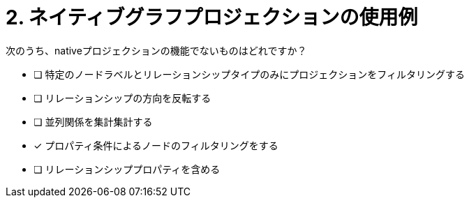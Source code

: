 :id: q2
[#{id}.question]
= 2. ネイティブグラフプロジェクションの使用例

次のうち、nativeプロジェクションの機能でないものはどれですか？

* [ ] 特定のノードラベルとリレーションシップタイプのみにプロジェクションをフィルタリングする
* [ ] リレーションシップの方向を反転する
* [ ] 並列関係を集計集計する
* [x] プロパティ条件によるノードのフィルタリングをする
* [ ] リレーションシッププロパティを含める

//[TIP,role=hint]
.Hint - not really much of a type here.....did you read?
//====
//This Cypher clause is typically used to return data to the client using a RETURN clause.
//====